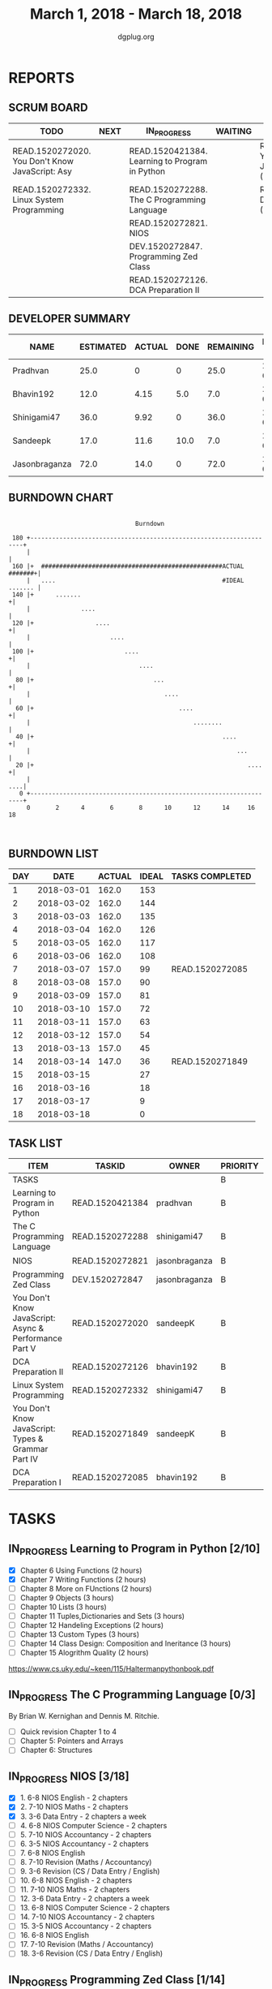 #+TITLE: March 1, 2018 - March 18, 2018
#+AUTHOR: dgplug.org
#+EMAIL: users@lists.dgplug.org
#+PROPERTY: Effort_ALL 0 0:05 0:10 0:30 1:00 2:00 3:00 4:00
#+COLUMNS: %35ITEM %TASKID %OWNER %3PRIORITY %TODO %5ESTIMATED{+} %3ACTUAL{+}
#+CATEGORY: READ WRITE DEV OPS MEETING
#+TODO: TODO(t) NEXT(n) IN_PROGRESS(p) WAITING(w) | DONE(d) CANCELED(c)
* REPORTS
** SCRUM BOARD
#+BEGIN: block-update-board
| TODO                                            | NEXT | IN_PROGRESS                                    | WAITING | DONE                                                         | CANCELED |
|-------------------------------------------------+------+------------------------------------------------+---------+--------------------------------------------------------------+----------|
| READ.1520272020. You Don't Know JavaScript: Asy |      | READ.1520421384. Learning to Program in Python |         | READ.1520271849. You Don't Know JavaScript: Typ (2018-03-14) |          |
| READ.1520272332. Linux System Programming       |      | READ.1520272288. The C Programming Language    |         | READ.1520272085. DCA Preparation I (2018-03-07)              |          |
|                                                 |      | READ.1520272821. NIOS                          |         |                                                              |          |
|                                                 |      | DEV.1520272847. Programming Zed Class          |         |                                                              |          |
|                                                 |      | READ.1520272126. DCA Preparation II            |         |                                                              |          |
#+END:
** DEVELOPER SUMMARY
#+BEGIN: block-update-summary
| NAME          | ESTIMATED | ACTUAL | DONE | REMAINING | PENCILS DOWN | PROGRESS   |
|---------------+-----------+--------+------+-----------+--------------+------------|
| Pradhvan      |      25.0 |      0 |    0 |      25.0 |   2018-04-02 | ---------- |
| Bhavin192     |      12.0 |   4.15 |  5.0 |       7.0 |   2018-03-22 | ####------ |
| Shinigami47   |      36.0 |   9.92 |    0 |      36.0 |   2018-04-09 | ---------- |
| Sandeepk      |      17.0 |   11.6 | 10.0 |       7.0 |   2018-03-23 | ######---- |
| Jasonbraganza |      72.0 |   14.0 |    0 |      72.0 |   2018-03-30 | ---------- |
#+END:
** BURNDOWN CHART
#+BEGIN: block-update-graph
:                                                                               
:                                    Burndown                                   
:                                                                               
:  180 +--------------------------------------------------------------------+   
:      |                                                                    |   
:  160 |+  ##################################################ACTUAL #######+|   
:      |   ....                                              #IDEAL ....... |   
:  140 |+      .......                                                     +|   
:      |              ....                                                  |   
:  120 |+                 ....                                             +|   
:      |                      ....                                          |   
:  100 |+                         ....                                     +|   
:      |                              ....                                  |   
:   80 |+                                 ...                              +|   
:      |                                     ....                           |   
:   60 |+                                        ....                      +|   
:      |                                             ........               |   
:   40 |+                                                    ....          +|   
:      |                                                         ...        |   
:   20 |+                                                           ....   +|   
:      |                                                                ....|   
:    0 +--------------------------------------------------------------------+   
:      0       2      4       6       8      10      12      14     16      18  
:                                                                               
:
#+END:
** BURNDOWN LIST
#+PLOT: title:"Burndown" ind:1 deps:(3 4) set:"term dumb" set:"xtics scale 0.5" set:"ytics scale 0.5" file:"burndown.plt" set:"xrange [0:18]"
#+BEGIN: block-update-burndown
| DAY |       DATE | ACTUAL | IDEAL | TASKS COMPLETED |
|-----+------------+--------+-------+-----------------|
|   1 | 2018-03-01 |  162.0 |   153 |                 |
|   2 | 2018-03-02 |  162.0 |   144 |                 |
|   3 | 2018-03-03 |  162.0 |   135 |                 |
|   4 | 2018-03-04 |  162.0 |   126 |                 |
|   5 | 2018-03-05 |  162.0 |   117 |                 |
|   6 | 2018-03-06 |  162.0 |   108 |                 |
|   7 | 2018-03-07 |  157.0 |    99 | READ.1520272085 |
|   8 | 2018-03-08 |  157.0 |    90 |                 |
|   9 | 2018-03-09 |  157.0 |    81 |                 |
|  10 | 2018-03-10 |  157.0 |    72 |                 |
|  11 | 2018-03-11 |  157.0 |    63 |                 |
|  12 | 2018-03-12 |  157.0 |    54 |                 |
|  13 | 2018-03-13 |  157.0 |    45 |                 |
|  14 | 2018-03-14 |  147.0 |    36 | READ.1520271849 |
|  15 | 2018-03-15 |        |    27 |                 |
|  16 | 2018-03-16 |        |    18 |                 |
|  17 | 2018-03-17 |        |     9 |                 |
|  18 | 2018-03-18 |        |     0 |                 |
#+END:
** TASK LIST
#+BEGIN: columnview :hlines 2 :maxlevel 5 :id "TASKS"
| ITEM                                                  | TASKID          | OWNER         | PRIORITY | TODO        | ESTIMATED | ACTUAL |
|-------------------------------------------------------+-----------------+---------------+----------+-------------+-----------+--------|
| TASKS                                                 |                 |               | B        |             |     162.0 |  39.67 |
|-------------------------------------------------------+-----------------+---------------+----------+-------------+-----------+--------|
| Learning to Program in Python                         | READ.1520421384 | pradhvan      | B        | IN_PROGRESS |      25.0 |        |
|-------------------------------------------------------+-----------------+---------------+----------+-------------+-----------+--------|
| The C Programming Language                            | READ.1520272288 | shinigami47   | B        | IN_PROGRESS |      18.0 |   9.92 |
|-------------------------------------------------------+-----------------+---------------+----------+-------------+-----------+--------|
| NIOS                                                  | READ.1520272821 | jasonbraganza | B        | IN_PROGRESS |      46.0 |  10.00 |
|-------------------------------------------------------+-----------------+---------------+----------+-------------+-----------+--------|
| Programming Zed Class                                 | DEV.1520272847  | jasonbraganza | B        | IN_PROGRESS |      26.0 |   4.00 |
|-------------------------------------------------------+-----------------+---------------+----------+-------------+-----------+--------|
| You Don't Know JavaScript: Async & Performance Part V | READ.1520272020 | sandeepK      | B        | TODO        |       7.0 |   2.18 |
|-------------------------------------------------------+-----------------+---------------+----------+-------------+-----------+--------|
| DCA Preparation II                                    | READ.1520272126 | bhavin192     | B        | IN_PROGRESS |       7.0 |   0.00 |
|-------------------------------------------------------+-----------------+---------------+----------+-------------+-----------+--------|
| Linux System Programming                              | READ.1520272332 | shinigami47   | B        | TODO        |      18.0 |   0.00 |
|-------------------------------------------------------+-----------------+---------------+----------+-------------+-----------+--------|
| You Don't Know JavaScript: Types & Grammar Part IV    | READ.1520271849 | sandeepK      | B        | DONE        |      10.0 |   9.42 |
|-------------------------------------------------------+-----------------+---------------+----------+-------------+-----------+--------|
| DCA Preparation I                                     | READ.1520272085 | bhavin192     | B        | DONE        |       5.0 |   4.15 |
#+END:
* TASKS
  :PROPERTIES:
  :ID:       TASKS
  :SPRINTLENGTH: 18
  :SPRINTSTART: <2018-03-01 Thu>
  :wpd-jasonbraganza: 6
  :wpd-sandeepK: 1
  :wpd-shinigami47: 2
  :wpd-bhavin192: 1.25
  :wpd-pradhvan: 2
  :END:
** IN_PROGRESS Learning to Program in Python [2/10]
   :PROPERTIES:
   :ESTIMATED: 25.0
   :ACTUAL:
   :OWNER: pradhvan
   :ID: READ.1520421384
   :TASKID: READ.1520421384
   :END:
   - [X] Chapter 6 Using Functions (2 hours)
   - [X] Chapter 7 Writing Functions (2 hours)
   - [ ] Chapter 8 More on FUnctions (2 hours)
   - [ ] Chapter 9 Objects (3 hours)
   - [ ] Chapter 10 Lists (3 hours)
   - [ ] Chapter 11 Tuples,Dictionaries and Sets (3 hours)
   - [ ] Chapter 12 Handeling Exceptions (2 hours)
   - [ ] Chapter 13 Custom Types (3 hours)
   - [ ] Chapter 14 Class Design: Composition and Ineritance (3 hours)
   - [ ] Chapter 15 Alogrithm Quality (2 hours)

   https://www.cs.uky.edu/~keen/115/Haltermanpythonbook.pdf

** IN_PROGRESS The C Programming Language [0/3]
   :PROPERTIES:
   :ESTIMATED: 18.0
   :ACTUAL:   9.92
   :OWNER: shinigami47
   :ID: READ.1520272288
   :TASKID: READ.1520272288
   :END:
   :LOGBOOK:
   CLOCK: [2018-03-07 Wed 20:00]--[2018-03-07 Wed 22:30] =>  2:30
   CLOCK: [2018-03-06 Tue 21:00]--[2018-03-06 Tue 23:30] =>  2:30
   CLOCK: [2018-03-04 Sun 20:40]--[2018-03-04 Sun 21:50] =>  1:10
   CLOCK: [2018-03-03 Sat 21:00]--[2018-03-03 Sat 23:00] =>  2:00
   CLOCK: [2018-03-02 Fri 22:00]--[2018-03-02 Fri 23:45] =>  1:45
   :END:
   By Brian W. Kernighan and Dennis M. Ritchie.
   - [ ] Quick revision Chapter 1 to 4
   - [ ] Chapter 5: Pointers and Arrays
   - [ ] Chapter 6: Structures

** IN_PROGRESS NIOS [3/18]
   :PROPERTIES:
   :ESTIMATED: 46.0
   :ACTUAL:   10.00
   :OWNER: jasonbraganza
   :ID: READ.1520272821
   :TASKID: READ.1520272821
   :END:
   :LOGBOOK:
   CLOCK: [2018-03-06 Mon 07:00]--[2018-03-06 Mon 09:00] =>  2:00
   CLOCK: [2018-03-06 Mon 14:00]--[2018-03-06 Mon 17:00] =>  3:00
   CLOCK: [2018-03-06 Mon 07:00]--[2018-03-06 Mon 10:00] =>  3:00
   CLOCK: [2018-03-05 Mon 07:00]--[2018-03-05 Mon 09:00] =>  2:00
   :END:
   - [X]  1. 6-8 NIOS English - 2 chapters
   - [X]  2. 7-10 NIOS Maths - 2 chapters
   - [X]  3. 3-6 Data Entry - 2 chapters a week
   - [ ]  4. 6-8 NIOS Computer Science - 2 chapters
   - [ ]  5. 7-10 NIOS Accountancy - 2 chapters
   - [ ]  6. 3-5 NIOS Accountancy - 2 chapters
   - [ ]  7. 6-8 NIOS English
   - [ ]  8. 7-10 Revision (Maths / Accountancy)
   - [ ]  9. 3-6 Revision (CS / Data Entry / English)
   - [ ] 10. 6-8 NIOS English - 2 chapters
   - [ ] 11. 7-10 NIOS Maths - 2 chapters
   - [ ] 12. 3-6 Data Entry - 2 chapters a week
   - [ ] 13. 6-8 NIOS Computer Science - 2 chapters
   - [ ] 14. 7-10 NIOS Accountancy - 2 chapters
   - [ ] 15. 3-5 NIOS Accountancy - 2 chapters
   - [ ] 16. 6-8 NIOS English
   - [ ] 17. 7-10 Revision (Maths / Accountancy)
   - [ ] 18. 3-6 Revision (CS / Data Entry / English)

** IN_PROGRESS Programming Zed Class [1/14]
   :PROPERTIES:
   :ESTIMATED: 26.0
   :ACTUAL:   4.00
   :OWNER: jasonbraganza
   :ID: DEV.1520272847
   :TASKID: DEV.1520272847
   :END:
   :LOGBOOK:
   CLOCK: [2018-03-06 Mon 11:00]--[2018-03-06 Mon 13:00] =>  2:00
   CLOCK: [2018-03-05 Mon 09:30]--[2018-03-05 Mon 11:30] =>  2:00
   :END:
   - [X]  1. 8-10 Programming Zed Class - 1 chapter
   - [ ]  2. 11-1 Programming Zed Class - 1 chapter
   - [ ]  3. 8-10 Programming Zed Class - 1 chapter
   - [ ]  4. 11-1 Programming Zed Class - 1 chapter
   - [ ]  5. 5-6 Programming Lutz Book - 1 chapter
   - [ ]  6. 8-10 Programming Zed Class - 1 chapter
   - [ ]  7. 11-1 Programming Lutz Book - 1 chapter
   - [ ]  8. 8-10 Programming Zed Class - 1 chapter
   - [ ]  9. 11-1 Programming Zed Class - 1 chapter
   - [ ] 10. 8-10 Programming Zed Class - 1 chapter
   - [ ] 11. 11-1 Programming Zed Class - 1 chapter
   - [ ] 12. 5-6 Programming Lutz Book - 1 chapter
   - [ ] 13. 8-10 Programming Zed Class - 1 chapter
   - [ ] 14. 11-1 Programming Lutz Book - 1 chapter
** TODO You Don't Know JavaScript: Async & Performance Part V [1/3]
   :PROPERTIES:
   :ESTIMATED: 7.0
   :ACTUAL:   2.18
   :OWNER: sandeepK
   :ID: READ.1520272020
   :TASKID: READ.1520272020
   :END:
   :LOGBOOK:
   CLOCK: [2018-03-13 Tue 20:00]--[2018-03-13 Tue 21:11] =>  1:11
   CLOCK: [2018-03-12 Mon 23:00]--[2018-03-13 Tue 00:00] =>  1:00
   CLOCK: [2018-03-14 Wed 09:55]--[2018-03-14 Wed 09:55] =>  0:00
   :END:
   - [X] Chapter 1: Asynchrony: Now & Later -- 3 hours
   - [ ] Chapter 2: Callbacks -- 3 hours
   - [ ] Chapter 3: Promises -- 4 hours.
** IN_PROGRESS DCA Preparation II [0/1]
   :PROPERTIES:
   :ESTIMATED: 7.0
   :ACTUAL:   0.00
   :OWNER: bhavin192
   :ID: READ.1520272126
   :TASKID: READ.1520272126
   :END:
   - [ ] 1. Swarm orchestration
** TODO Linux System Programming [0/2]
   :PROPERTIES:
   :ESTIMATED: 18.0
   :ACTUAL:   0.00
   :OWNER: shinigami47
   :ID: READ.1520272332
   :TASKID: READ.1520272332
   :END:
   By Robert Love.
   - [ ] Chapter 1: Introduction and Essential Concepts
   - [ ] Chapter 2: File I/O
** DONE You Don't Know JavaScript: Types & Grammar Part IV [3/3]
   CLOSED: [2018-03-14 Wed 09:59]
   :PROPERTIES:
   :ESTIMATED: 10.0
   :ACTUAL:   9.42
   :OWNER: sandeepK
   :ID: READ.1520271849
   :TASKID: READ.1520271849
   :END:
   :LOGBOOK:
   CLOCK: [2018-03-11 Sun 18:00]--[2018-03-11 Sun 18:40] =>  0:40
   CLOCK: [2018-03-10 Sat 23:00]--[2018-03-10 Sat 23:45] =>  0:45
   CLOCK: [2018-03-09 Fri 22:00]--[2018-03-09 Fri 23:00] =>  1:00
   CLOCK: [2018-03-07 Wed 01:25]--[2018-03-07 Wed 02:20] =>  0:55
   CLOCK: [2018-03-06 Tue 00:40]--[2018-03-06 Tue 00:55] =>  0:15
   CLOCK: [2018-03-05 Mon 23:30]--[2018-03-06 Tue 00:40] =>  1:10
   CLOCK: [2018-03-04 Sun 14:00]--[2018-03-04 Sun 16:00] =>  2:00
   CLOCK: [2018-03-03 Sat 20:00]--[2018-03-03 Sat 21:00] =>  1:00
   CLOCK: [2018-03-02 Fri 23:20]--[2018-03-03 Sat 00:00] =>  0:40
   CLOCK: [2018-03-01 Thu 23:00]--[2018-03-02 Fri 00:00] =>  1:00
   :END:
   - [X] Chapter 4: Coercion -- 4 hours
   - [X] Chapter 5: Grammar -- 4 hours
   - [X] Appendix A: Mixed Environment JavaScript -- 2 hours
** DONE DCA Preparation I [2/2]
   CLOSED: [2018-03-07 Wed 16:43]
   :PROPERTIES:
   :ESTIMATED: 5.0
   :ACTUAL:   4.15
   :OWNER: bhavin192
   :ID: READ.1520272085
   :TASKID: READ.1520272085
   :END:
   :LOGBOOK:
   CLOCK: [2018-03-05 Mon 19:25]--[2018-03-05 Mon 20:16] =>  0:51
   CLOCK: [2018-03-04 Sun 21:50]--[2018-03-04 Sun 22:53] =>  1:03
   CLOCK: [2018-03-03 Sat 22:44]--[2018-03-03 Sat 23:22] =>  0:38
   CLOCK: [2018-03-03 Sat 22:25]--[2018-03-03 Sat 22:37] =>  0:12
   CLOCK: [2018-03-02 Fri 22:45]--[2018-03-02 Fri 23:10] =>  0:25
   CLOCK: [2018-03-01 Thu 19:45]--[2018-03-01 Thu 20:45] =>  1:00
   :END:
   - [X] 1. Image Creation and Management
   - [X] 2. Docker registry

